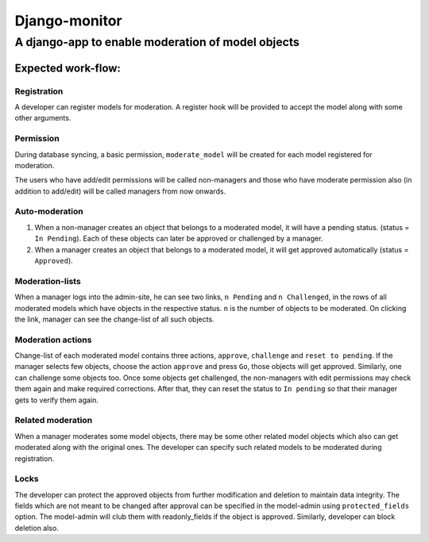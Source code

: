 ===============
Django-monitor
===============

---------------------------------------------------------
A django-app to enable moderation of model objects
---------------------------------------------------------

Expected work-flow:
===================

Registration
-------------
A developer can register models for moderation. A register hook will
be provided to accept the model along with some other arguments.

Permission
-----------
During database syncing, a basic permission, ``moderate_model`` will be
created for each model registered for moderation.

.. note::

The users who have add/edit permissions will be called non-managers and
those who have moderate permission also (in addition to add/edit) will
be called managers from now onwards.

Auto-moderation
----------------
#. When a non-manager creates an object that belongs to a moderated model,
   it will have a pending status. (status = ``In Pending``). Each of these
   objects can later be approved or challenged by a manager.

#. When a manager creates an object that belongs to a moderated model,
   it will get approved automatically (status = ``Approved``).

Moderation-lists
----------------
When a manager logs into the admin-site, he can see two links, ``n Pending``
and ``n Challenged``, in the rows of all moderated models which have objects
in the respective status. ``n`` is the number of objects to be moderated.
On clicking the link, manager can see the change-list of all such objects.

Moderation actions
-------------------
Change-list of each moderated model contains three actions, ``approve``,
``challenge`` and ``reset to pending``. If the manager selects few objects,
choose the action ``approve`` and press ``Go``, those objects will get
approved. Similarly, one can challenge some objects too. Once some objects
get challenged, the non-managers with edit permissions may check them
again and make required corrections. After that, they can reset the status to
``In pending`` so that their manager gets to verify them again.

Related moderation
-------------------
When a manager moderates some model objects, there may be some other related
model objects which also can get moderated along with the original ones. The
developer can specify such related models to be moderated during registration.

Locks
------
The developer can protect the approved objects from further modification and
deletion to maintain data integrity. The fields which are not meant to be
changed after approval can be specified in the model-admin using
``protected_fields`` option. The model-admin will club them with readonly_fields
if the object is approved. Similarly, developer can block deletion also.


